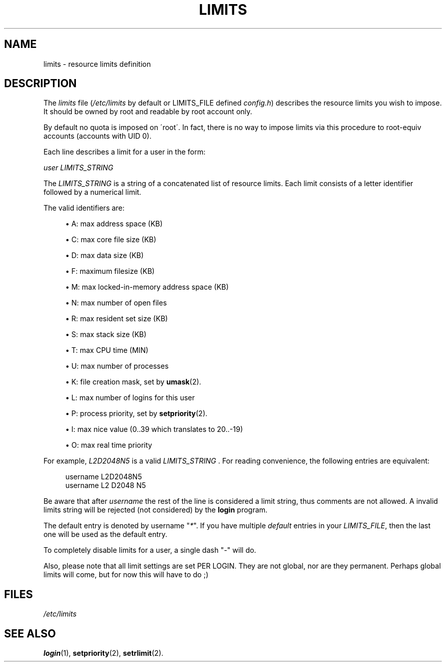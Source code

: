 .\"     Title: limits
.\"    Author: 
.\" Generator: DocBook XSL Stylesheets v1.73.2 <http://docbook.sf.net/>
.\"      Date: 10/28/2007
.\"    Manual: File Formats and Conversions
.\"    Source: File Formats and Conversions
.\"
.TH "LIMITS" "5" "10/28/2007" "File Formats and Conversions" "File Formats and Conversions"
.\" disable hyphenation
.nh
.\" disable justification (adjust text to left margin only)
.ad l
.SH "NAME"
limits - resource limits definition
.SH "DESCRIPTION"
.PP
The
\fIlimits\fR
file (\fI/etc/limits\fR
by default or LIMITS_FILE defined
\fIconfig\.h\fR) describes the resource limits you wish to impose\. It should be owned by root and readable by root account only\.
.PP
By default no quota is imposed on \'root\'\. In fact, there is no way to impose limits via this procedure to root\-equiv accounts (accounts with UID 0)\.
.PP
Each line describes a limit for a user in the form:
.PP

\fIuser LIMITS_STRING\fR
.PP
The
\fILIMITS_STRING\fR
is a string of a concatenated list of resource limits\. Each limit consists of a letter identifier followed by a numerical limit\.
.PP
The valid identifiers are:
.sp
.RS 4
\h'-04'\(bu\h'+03'A: max address space (KB)
.RE
.sp
.RS 4
\h'-04'\(bu\h'+03'C: max core file size (KB)
.RE
.sp
.RS 4
\h'-04'\(bu\h'+03'D: max data size (KB)
.RE
.sp
.RS 4
\h'-04'\(bu\h'+03'F: maximum filesize (KB)
.RE
.sp
.RS 4
\h'-04'\(bu\h'+03'M: max locked\-in\-memory address space (KB)
.RE
.sp
.RS 4
\h'-04'\(bu\h'+03'N: max number of open files
.RE
.sp
.RS 4
\h'-04'\(bu\h'+03'R: max resident set size (KB)
.RE
.sp
.RS 4
\h'-04'\(bu\h'+03'S: max stack size (KB)
.RE
.sp
.RS 4
\h'-04'\(bu\h'+03'T: max CPU time (MIN)
.RE
.sp
.RS 4
\h'-04'\(bu\h'+03'U: max number of processes
.RE
.sp
.RS 4
\h'-04'\(bu\h'+03'K: file creation mask, set by
\fBumask\fR(2)\.
.RE
.sp
.RS 4
\h'-04'\(bu\h'+03'L: max number of logins for this user
.RE
.sp
.RS 4
\h'-04'\(bu\h'+03'P: process priority, set by
\fBsetpriority\fR(2)\.
.RE
.sp
.RS 4
\h'-04'\(bu\h'+03'I: max nice value (0\.\.39 which translates to 20\.\.\-19)
.RE
.sp
.RS 4
\h'-04'\(bu\h'+03'O: max real time priority
.RE
.PP
For example,
\fIL2D2048N5\fR
is a valid
\fILIMITS_STRING \fR\. For reading convenience, the following entries are equivalent:
.sp
.RS 4
.nf
      username L2D2048N5
      username L2 D2048 N5
    
.fi
.RE
.PP
Be aware that after
\fIusername\fR
the rest of the line is considered a limit string, thus comments are not allowed\. A invalid limits string will be rejected (not considered) by the
\fBlogin\fR
program\.
.PP
The default entry is denoted by username "\fI*\fR"\. If you have multiple
\fIdefault\fR
entries in your
\fILIMITS_FILE\fR, then the last one will be used as the default entry\.
.PP
To completely disable limits for a user, a single dash "\fI\-\fR" will do\.
.PP
Also, please note that all limit settings are set PER LOGIN\. They are not global, nor are they permanent\. Perhaps global limits will come, but for now this will have to do ;)
.SH "FILES"
.PP
\fI/etc/limits\fR
.RS 4
.RE
.SH "SEE ALSO"
.PP

\fBlogin\fR(1),
\fBsetpriority\fR(2),
\fBsetrlimit\fR(2)\.
